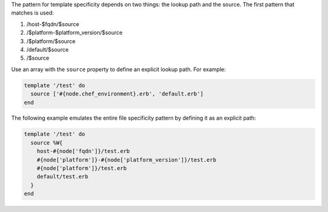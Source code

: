 .. The contents of this file may be included in multiple topics (using the includes directive).
.. The contents of this file should be modified in a way that preserves its ability to appear in multiple topics.

The pattern for template specificity depends on two things: the lookup path and the source. The first pattern that matches is used:

#. /host-$fqdn/$source
#. /$platform-$platform_version/$source
#. /$platform/$source
#. /default/$source
#. /$source

Use an array with the ``source`` property to define an explicit lookup path. For example:

.. code-block:: ruby

   template '/test' do
     source ['#{node.chef_environment}.erb', 'default.erb']
   end

The following example emulates the entire file specificity pattern by defining it as an explicit path:

.. code-block:: ruby

   template '/test' do
     source %W{
       host-#{node['fqdn']}/test.erb
       #{node['platform']}-#{node['platform_version']}/test.erb
       #{node['platform']}/test.erb
       default/test.erb
     }
   end
